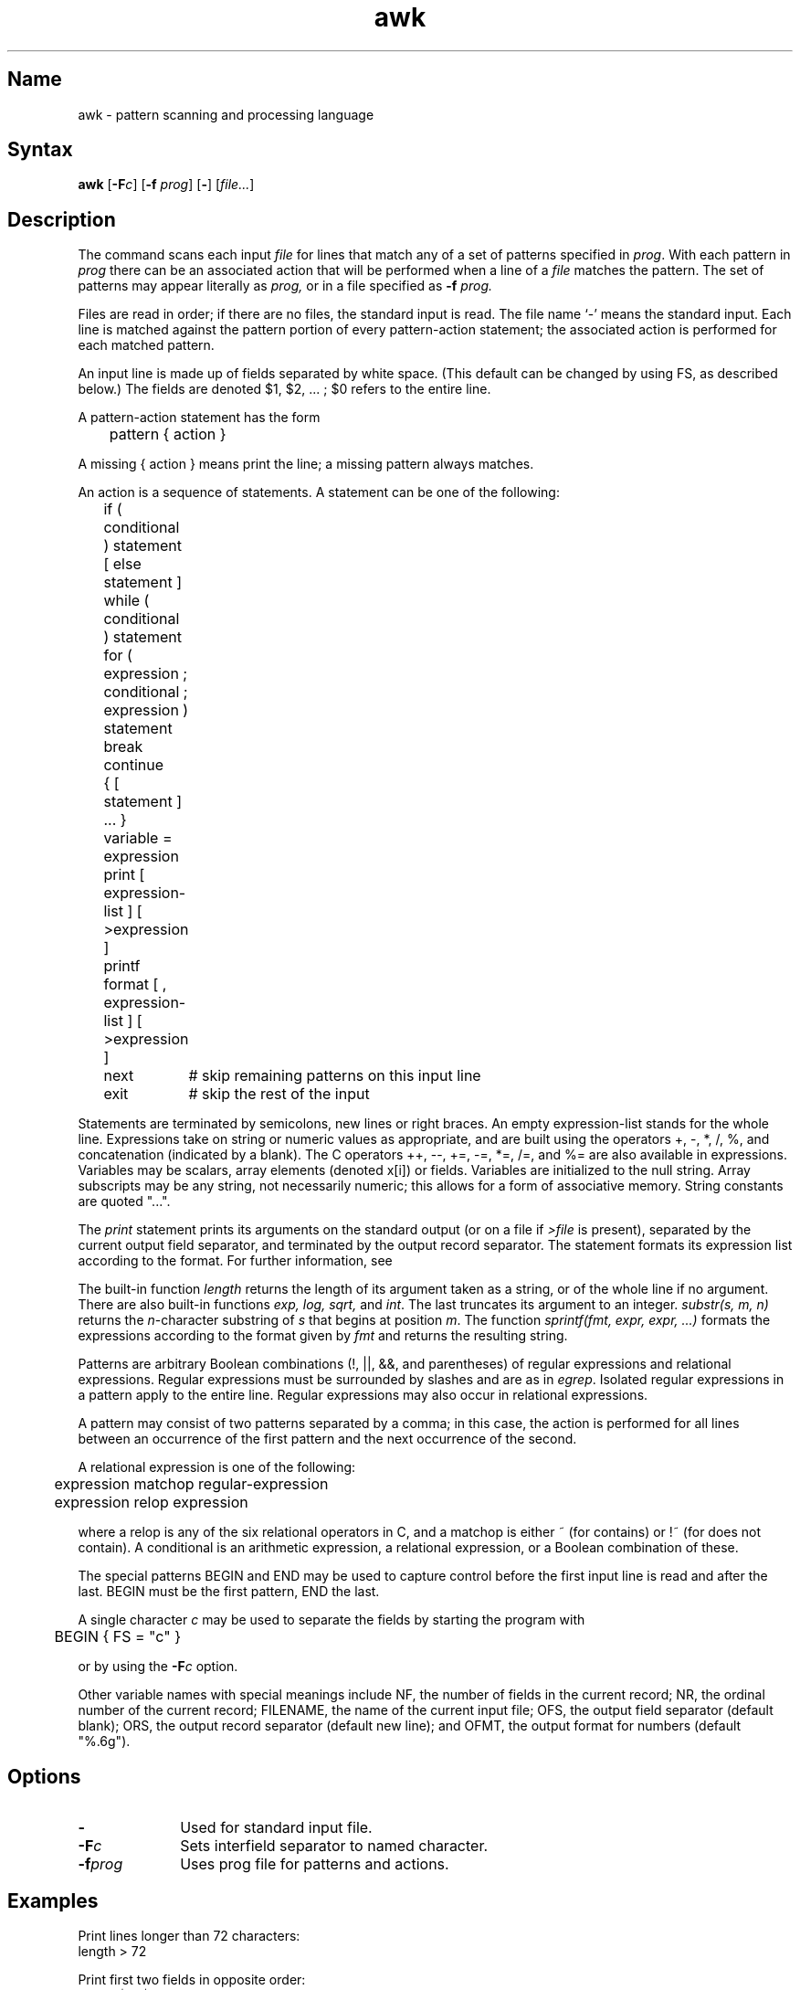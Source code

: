 .\" SCCSID: @(#)awk.1	8.1	9/11/90
.TH awk 1
.SH Name
awk \- pattern scanning and processing language
.SH Syntax
.B awk
[\fB\-F\fIc\fR] [\fB\-f\fI prog\fR\|] [\fB-\fR] [\|\fIfile...\fR] 
.SH Description
.NXR "awk programming language"
.NXA "awk programming language" "sed stream editor"
.NXR "file" "processing matching text"
.NXR "awk programming language" "statement list"
The
.PN awk
command scans each input
.I file
for lines that match any of a set of patterns specified in
.IR prog .
With each pattern in
.I prog
there can be an associated action that will be performed
when a line of a
.I file
matches the pattern.
The set of patterns may appear literally as
.I prog,
or in a file
specified as
.B \-f
.IR prog.
.PP
Files are read in order;
if there are no files, the standard input is read.
The file name `\-'
means the standard input.
Each line is matched against the
pattern portion of every pattern-action statement;
the associated action is performed for each matched pattern.
.PP
An input line is made up of fields separated by white space.
(This default can be changed by using FS, as described below.)
The fields are denoted $1, $2, ... ;
$0 refers to the entire line.
.PP
.PP
A pattern-action statement has the form
.PP
	pattern { action }
.PP
A missing { action } means print the line;
a missing pattern always matches.
.PP
An action is a sequence of statements.
A statement can be one of the following:
.NXR "awk programming language" "statement list"
.PP
.nf
	if ( conditional ) statement [ else statement ]
	while ( conditional ) statement
	for ( expression ; conditional ; expression ) statement
	break
	continue
	{ [ statement ] ... }
	variable = expression
	print [ expression-list ] [ >expression ]
	printf format [ , expression-list ] [ >expression ]
	next	# skip remaining patterns on this input line 
	exit	# skip the rest of the input
.fi
.PP
Statements are terminated by
semicolons, new lines or right braces.
An empty expression-list stands for the whole line.
Expressions take on string or numeric values as appropriate,
and are built using the operators
+, \-, *, /, %,  and concatenation (indicated by a blank).
The C operators ++, \-\-, +=, \-=, *=, /=, and %=
are also available in expressions.
Variables may be scalars, array elements
(denoted
x[i])
or fields.
Variables are initialized to the null string.
Array subscripts may be any string,
not necessarily numeric;
this allows for a form of associative memory.
String constants are quoted "...".
.PP
The 
.I print
statement prints its arguments on the standard output
(or on a file if 
.I >file
is present), separated by the current output field separator,
and terminated by the output record separator.
The
.PN printf
statement formats its expression list according to the format.
For further information, see 
.MS printf 3s .
.PP
The built-in function
.I length
returns the length of its argument
taken as a string,
or of the whole line if no argument.
.NXR "awk programming language" "built-in functions"
There are also built-in functions
.I exp,
.I log,
.I sqrt,
and
.IR int .
The last truncates its argument to an integer.
.IR substr(s,\ m,\ n)
returns the 
.IR n \-character
substring of
.I s
that begins at position
.IR m .
The function
.IR sprintf(fmt,\ expr,\ expr,\ ...)
formats the expressions
according to the
.MS printf 3s 
format given by
.I fmt
and returns the resulting string.
.PP
Patterns are arbitrary Boolean combinations
(!, \(or\(or, &&, and parentheses) of 
regular expressions and
relational expressions.
Regular expressions must be surrounded
by slashes and are as in
.IR egrep .
Isolated regular expressions
in a pattern apply to the entire line.
Regular expressions may also occur in
relational expressions.
.PP
A pattern may consist of two patterns separated by a comma;
in this case, the action is performed for all lines
between an occurrence of the first pattern
and the next occurrence of the second.
.PP
.nf
A relational expression is one of the following:
.PP
.nf
	expression matchop regular-expression
	expression relop expression
.PP
.fi
where a relop is any of the six relational operators in C,
and a matchop is either ~ (for contains)
or !~ (for does not contain).
A conditional is an arithmetic expression,
a relational expression,
or a Boolean combination
of these.
.PP
The special patterns
BEGIN
and
END
may be used to capture control before the first input line is read
and after the last.
BEGIN must be the first pattern, END the last.
.PP
A single character
.I c
may be used to separate the fields by starting
the program with
.PP
	BEGIN { FS = "c" }
.PP
or by using the
.BI \-F c
option.
.PP
Other variable names with special meanings
include NF, the number of fields in the current record;
NR, the ordinal number of the current record;
FILENAME, the name of the current input file;
OFS, the output field separator (default blank);
ORS, the output record separator (default new line);
and
OFMT, the output format for numbers (default "%.6g").
.SH Options
.TP 10
.B \-
Used for standard input file.  
.TP 10
.BI \-F c
Sets interfield separator to named character.  
.TP 10
.BI \-f prog
Uses prog file for patterns and actions.  
.SH Examples
.NXR "awk programming language"
Print lines longer than 72 characters:
.EX
	length > 72
.EE
.PP
Print first two fields in opposite order:
.EX
	{ print $2, $1 }
.EE
.PP
Add up first column, print sum and average:
.EX
		{ s += $1 }
	END	{ print "sum is", s, " average is", s/NR }
.EE
.PP
Print fields in reverse order:
.EX
	{ for (i = NF; i > 0; \-\-i) print $i }
.EE
.PP
Print all lines between start/stop pairs:
.EX
	/start/, /stop/
.EE
.PP
Print all lines whose first field is different from previous one:
.EX
	$1 != prev { print; prev = $1 }
.SH Restrictions
.NXR "awk programming language" "restricted"
There are no explicit conversions between numbers and strings.
To force an expression to be treated as a number add 0 to it;
to force it to be treated as a string concatenate ""
to it.
.SH See Also
lex(1), sed(1)
.br
"Awk \- A Pattern Scanning and Processing Language"
.I ULTRIX Supplementary Documents
Vol. II: Programmer
